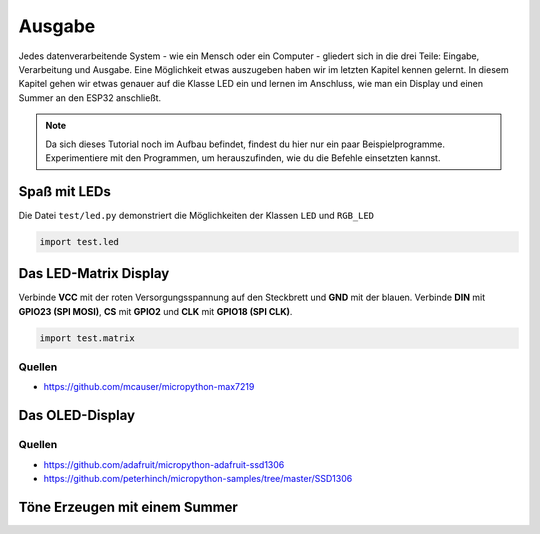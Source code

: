 Ausgabe
*******

Jedes datenverarbeitende System - wie ein Mensch oder ein Computer - gliedert sich in die drei Teile: Eingabe, Verarbeitung und Ausgabe. Eine Möglichkeit etwas auszugeben haben wir im letzten Kapitel kennen gelernt. In diesem Kapitel gehen wir etwas genauer auf die Klasse LED ein und lernen im Anschluss, wie man ein Display und einen Summer an den ESP32 anschließt.

..  note::
    Da sich dieses Tutorial noch im Aufbau befindet, findest du hier nur ein paar Beispielprogramme. Experimentiere mit den Programmen, um herauszufinden, wie du die Befehle einsetzten kannst.

Spaß mit LEDs
=============

Die Datei ``test/led.py`` demonstriert die Möglichkeiten der Klassen ``LED`` und ``RGB_LED``

..  code-block:: py
    :linenos:
    
    from lib.display.led import LED, RGB_LED

    led_red = LED(15)
    led_green = LED(4)
    led_blue = LED(16)

    led_red.fade_up(10)
    led_red.fade_down(10)
    led_green.fade_up(10)
    led_green.fade_down(10)
    led_blue.fade_up(10)
    led_blue.fade_down(10)

    rgb = RGB_LED(led_red, led_green, led_blue)
    rgb.rainbow()

    led_red.off()
    led_green.off()
    led_blue.off()


..  code-block:: py
    
    import test.led

Das LED-Matrix Display
======================

.. image:: img/MAX7219.jpg

Verbinde **VCC** mit der roten Versorgungsspannung auf den Steckbrett und **GND** mit der blauen. Verbinde **DIN** mit **GPIO23 (SPI MOSI)**, **CS** mit **GPIO2** und **CLK** mit **GPIO18 (SPI CLK)**.

..  code-block:: py
    :linenos:
    
    from machine import Pin, SPI
    from lib.display.max7219 import Matrix8x8
    from time import sleep_ms

    # Initialisiere den SPI-Bus
    sck = Pin(18, Pin.OUT)
    mosi = Pin(23, Pin.OUT)
    miso = Pin(19, Pin.IN)
    cs = Pin(2, Pin.OUT)
    spi = SPI(baudrate=100000, polarity=0, phase=0, sck=sck, mosi=mosi, miso=miso)

    display = Matrix8x8(spi, cs, 4)
    display.brightness(0)
    
    display.fill(1)
    display.text('Halo',0,0,0)
    display.show()
    sleep_ms(2000)
    
    display.fill(0)
    display.text('Welt',0,0,1)
    display.show()
    sleep_ms(2000)
    
    display.fill(0)
    display.rect(0,0,32,8,1)
    display.show()


..  code-block:: py
    
    import test.matrix

Quellen
^^^^^^^

* https://github.com/mcauser/micropython-max7219

Das OLED-Display
================

..  code-block:: py
    :linenos:
        
    from machine import I2C, Pin
    from lib.display.ssd1306 import SSD1306_I2C
    from time import sleep_ms
    
    # Initialisiere den I2C-Bus
    bus = I2C(scl=Pin(22), sda=Pin(21))
    
    oled = SSD1306_I2C(128, 64, bus)
    
    oled.fill(0)
    oled.text("Hallo Welt", 10, 20)
    oled.show()
    sleep_ms(2000)
    
    oled.fill(1)
    oled.text("Hallo Welt", 10, 20, 0)
    oled.show()

Quellen
^^^^^^^

* https://github.com/adafruit/micropython-adafruit-ssd1306
* https://github.com/peterhinch/micropython-samples/tree/master/SSD1306

Töne Erzeugen mit einem Summer
==============================


